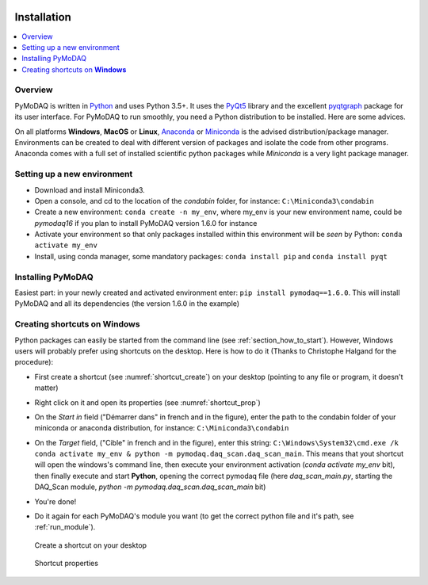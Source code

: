   .. _section_installation:

Installation
============

.. contents::
   :depth: 1
   :local:
   :backlinks: none

.. highlight:: console

Overview
--------
PyMoDAQ is written in `Python`__ and uses Python 3.5+. It uses the `PyQt5`__ library and the excellent `pyqtgraph`__ package
for its user interface. For PyMoDAQ to run smoothly, you need a Python distribution to be installed. Here are some advices.

__ https://docs.python-guide.org/
__ http://doc.qt.io/qt-5/qt5-intro.html
__ http://www.pyqtgraph.org/

On all platforms **Windows**, **MacOS** or **Linux**, `Anaconda`__ or `Miniconda`__ is the advised distribution/package
manager. Environments can be created to deal with different version of packages and isolate the code from other
programs. Anaconda comes with a full set of installed scientific python packages while *Miniconda* is a very
light package manager.

__ https://www.anaconda.com/download/
__ https://docs.conda.io/en/latest/miniconda.html

Setting up a new environment
----------------------------

* Download and install Miniconda3.
* Open a console, and cd to the location of the *condabin* folder, for instance: ``C:\Miniconda3\condabin``
* Create a new environment: ``conda create -n my_env``, where my_env is your new environment name, could be *pymodaq16*
  if you plan to install PyMoDAQ version 1.6.0 for instance
* Activate your environment so that only packages installed within this environment will be *seen* by Python:
  ``conda activate my_env``
* Install, using conda manager, some mandatory packages: ``conda install pip`` and ``conda install pyqt``

Installing PyMoDAQ
------------------

Easiest part: in your newly created and activated environment enter: ``pip install pymodaq==1.6.0``. This will install
PyMoDAQ and all its dependencies (the version 1.6.0 in the example)

  .. _shortcut_section:

Creating shortcuts on **Windows**
---------------------------------

Python packages can easily be started from the command line (see :ref:`section_how_to_start`). However, Windows users
will probably prefer using shortcuts on the desktop. Here is how to do it (Thanks to Christophe Halgand for the procedure):

* First create a shortcut (see :numref:`shortcut_create`) on your desktop (pointing to any file or program, it doesn't matter)
* Right click on it and open its properties (see :numref:`shortcut_prop`)
* On the *Start in* field ("Démarrer dans" in french and in the figure), enter the path to the condabin folder of your miniconda or
  anaconda distribution, for instance: ``C:\Miniconda3\condabin``
* On the *Target* field, ("Cible" in french and in the figure), enter this string:
  ``C:\Windows\System32\cmd.exe /k conda activate my_env & python -m pymodaq.daq_scan.daq_scan_main``. This means that
  yout shortcut will open the windows's command line, then execute your environment activation (*conda activate my_env* bit),
  then finally execute and start **Python**, opening the correct pymodaq file (here *daq_scan_main.py*,
  starting the DAQ_Scan module, *python -m pymodaq.daq_scan.daq_scan_main* bit)
* You're done!
* Do it again for each PyMoDAQ's module you want (to get the correct python file and it's path, see :ref:`run_module`).



   .. _shortcut_create:

.. figure:: /image/installation/shortcut_creation.png
   :alt: shortcut

   Create a shortcut on your desktop

   .. _shortcut_prop:

.. figure:: /image/installation/shortcut_prop.png
   :alt: shortcut properties

   Shortcut properties


